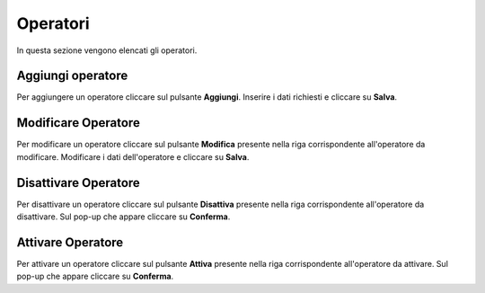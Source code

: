 Operatori
=========

In questa sezione vengono elencati gli operatori.

.. figure:: /media/listaoperatori.png
   :align: center
   :name: operatori
   :alt: Operatori

    Operatori

Aggiungi operatore
------------------

Per aggiungere un operatore cliccare sul pulsante **Aggiungi**.
Inserire i dati richiesti e cliccare su **Salva**.

.. figure:: /media/aggiungioperatore.png
   :align: center
   :name: aggiungi-operatore
   :alt: Aggiungi Operatore

    Aggiungi Operatore

Modificare Operatore
----------------------

Per modificare un operatore cliccare sul pulsante **Modifica** presente nella riga corrispondente all'operatore da modificare.
Modificare i dati dell'operatore e cliccare su **Salva**.

.. figure:: /media/modificaoperatore.png
   :align: center
   :name: modifica-opertore
   :alt: Modifica Operatore

    Modifica Operatore

Disattivare Operatore
----------------------

Per disattivare un operatore cliccare sul pulsante **Disattiva** presente nella riga corrispondente all'operatore da disattivare.
Sul pop-up che appare cliccare su **Conferma**.

Attivare Operatore
----------------------

Per attivare un operatore cliccare sul pulsante **Attiva** presente nella riga corrispondente all'operatore da attivare.
Sul pop-up che appare cliccare su **Conferma**.